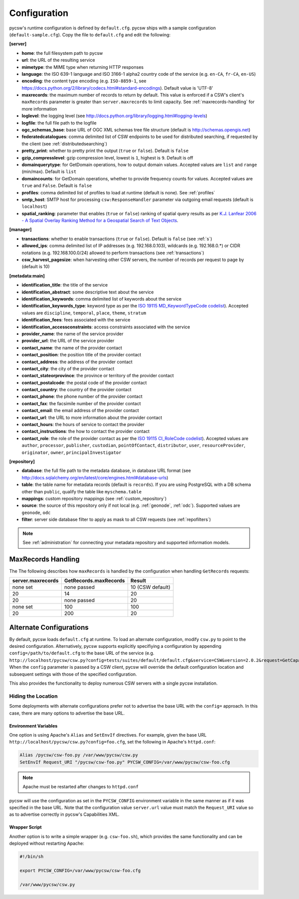 .. _configuration:

Configuration
=============

pycsw's runtime configuration is defined by ``default.cfg``.  pycsw ships with a sample configuration (``default-sample.cfg``).  Copy the file to ``default.cfg`` and edit the following: 

**[server]**

- **home**: the full filesystem path to pycsw
- **url**: the URL of the resulting service
- **mimetype**: the MIME type when returning HTTP responses
- **language**: the ISO 639-1 language and ISO 3166-1 alpha2 country code of the service (e.g. ``en-CA``, ``fr-CA``, ``en-US``)
- **encoding**: the content type encoding (e.g. ``ISO-8859-1``, see https://docs.python.org/2/library/codecs.html#standard-encodings).  Default value is 'UTF-8'
- **maxrecords**: the maximum number of records to return by default.  This value is enforced if a CSW's client's ``maxRecords`` parameter is greater than ``server.maxrecords`` to limit capacity.  See :ref:`maxrecords-handling` for more information
- **loglevel**: the logging level (see http://docs.python.org/library/logging.html#logging-levels)
- **logfile**: the full file path to the logfile
- **ogc_schemas_base**: base URL of OGC XML schemas tree file structure (default is http://schemas.opengis.net)
- **federatedcatalogues**: comma delimited list of CSW endpoints to be used for distributed searching, if requested by the client (see :ref:`distributedsearching`)
- **pretty_print**: whether to pretty print the output (``true`` or ``false``).  Default is ``false``
- **gzip_compresslevel**: gzip compression level, lowest is ``1``, highest is ``9``.  Default is off
- **domainquerytype**: for GetDomain operations, how to output domain values.  Accepted values are ``list`` and ``range`` (min/max). Default is ``list``
- **domaincounts**: for GetDomain operations, whether to provide frequency counts for values.  Accepted values are ``true`` and ``False``. Default is ``false``
- **profiles**: comma delimited list of profiles to load at runtime (default is none).  See :ref:`profiles`
- **smtp_host**: SMTP host for processing ``csw:ResponseHandler`` parameter via outgoing email requests (default is ``localhost``)
- **spatial_ranking**: parameter that enables (``true`` or ``false``) ranking of spatial query results as per `K.J. Lanfear 2006 - A Spatial Overlay Ranking Method for a Geospatial Search of Text Objects  <http://pubs.usgs.gov/of/2006/1279/2006-1279.pdf>`_.

**[manager]**

- **transactions**: whether to enable transactions (``true`` or ``false``).  Default is ``false`` (see :ref:`s`)
- **allowed_ips**: comma delimited list of IP addresses (e.g. 192.168.0.103), wildcards (e.g. 192.168.0.*) or CIDR notations (e.g. 192.168.100.0/24) allowed to perform transactions (see :ref:`transactions`)
- **csw_harvest_pagesize**: when harvesting other CSW servers, the number of records per request to page by (default is 10)

**[metadata:main]**

- **identification_title**: the title of the service
- **identification_abstract**: some descriptive text about the service
- **identification_keywords**: comma delimited list of keywords about the service
- **identification_keywords_type**: keyword type as per the `ISO 19115 MD_KeywordTypeCode codelist <http://www.isotc211.org/2005/resources/Codelist/gmxCodelists.xml#MD_KeywordTypeCode>`_).  Accepted values are ``discipline``, ``temporal``, ``place``, ``theme``, ``stratum``
- **identification_fees**: fees associated with the service
- **identification_accessconstraints**: access constraints associated with the service
- **provider_name**: the name of the service provider
- **provider_url**: the URL of the service provider
- **contact_name**: the name of the provider contact
- **contact_position**: the position title of the provider contact
- **contact_address**: the address of the provider contact
- **contact_city**: the city of the provider contact
- **contact_stateorprovince**: the province or territory of the provider contact
- **contact_postalcode**: the postal code of the provider contact
- **contact_country**: the country of the provider contact
- **contact_phone**: the phone number of the provider contact
- **contact_fax**: the facsimile number of the provider contact
- **contact_email**: the email address of the provider contact
- **contact_url**: the URL to more information about the provider contact
- **contact_hours**: the hours of service to contact the provider
- **contact_instructions**: the how to contact the provider contact
- **contact_role**: the role of the provider contact as per the `ISO 19115 CI_RoleCode codelist <http://www.isotc211.org/2005/resources/Codelist/gmxCodelists.xml#CI_RoleCode>`_).  Accepted values are ``author``, ``processor``, ``publisher``, ``custodian``, ``pointOfContact``, ``distributor``, ``user``, ``resourceProvider``, ``originator``, ``owner``, ``principalInvestigator``

**[repository]**

- **database**: the full file path to the metadata database, in database URL format (see http://docs.sqlalchemy.org/en/latest/core/engines.html#database-urls)
- **table**: the table name for metadata records (default is ``records``).  If you are using PostgreSQL with a DB schema other than ``public``, qualify the table like ``myschema.table``
- **mappings**: custom repository mappings (see :ref:`custom_repository`)
- **source**: the source of this repository only if not local (e.g. :ref:`geonode`, :ref:`odc`).  Supported values are ``geonode``, ``odc``
- **filter**: server side database filter to apply as mask to all CSW requests (see :ref:`repofilters`)

.. note::

  See :ref:`administration` for connecting your metadata repository and supported information models.

.. _maxrecords-handling:

MaxRecords Handling
--------------------------

The The following describes how ``maxRecords`` is handled by the configuration when handling ``GetRecords`` requests:

.. csv-table::
  :header: server.maxrecords,GetRecords.maxRecords,Result

  none set,none passed,10 (CSW default)
  20,14,20
  20,none passed,20
  none set,100,100
  20,200,20

.. _alternate-configurations:

Alternate Configurations
------------------------

By default, pycsw loads ``default.cfg`` at runtime.  To load an alternate configuration, modify ``csw.py`` to point to the desired configuration.  Alternatively, pycsw supports explicitly specifiying a configuration by appending ``config=/path/to/default.cfg`` to the base URL of the service (e.g. ``http://localhost/pycsw/csw.py?config=tests/suites/default/default.cfg&service=CSW&version=2.0.2&request=GetCapabilities``).  When the ``config`` parameter is passed by a CSW client, pycsw will override the default configuration location and subsequent settings with those of the specified configuration.

This also provides the functionality to deploy numerous CSW servers with a single pycsw installation.

Hiding the Location
^^^^^^^^^^^^^^^^^^^

Some deployments with alternate configurations prefer not to advertise the base URL with the ``config=`` approach.  In this case, there are many options to advertise the base URL.

Environment Variables
~~~~~~~~~~~~~~~~~~~~~

One option is using Apache's ``Alias`` and ``SetEnvIf`` directives.  For example, given the base URL ``http://localhost/pycsw/csw.py?config=foo.cfg``, set the following in Apache's ``httpd.conf``:

.. code-block:: none

  Alias /pycsw/csw-foo.py /var/www/pycsw/csw.py
  SetEnvIf Request_URI "/pycsw/csw-foo.py" PYCSW_CONFIG=/var/www/pycsw/csw-foo.cfg

.. note::

  Apache must be restarted after changes to ``httpd.conf``

pycsw will use the configuration as set in the ``PYCSW_CONFIG`` environment variable in the same manner as if it was specified in the base URL.  Note that the configuration value ``server.url`` value must match the ``Request_URI`` value so as to advertise correctly in pycsw's Capabilities XML.

Wrapper Script
~~~~~~~~~~~~~~

Another option is to write a simple wrapper (e.g. ``csw-foo.sh``), which provides the same functionality and can be deployed without restarting Apache:

.. code-block:: bash

  #!/bin/sh

  export PYCSW_CONFIG=/var/www/pycsw/csw-foo.cfg

  /var/www/pycsw/csw.py
